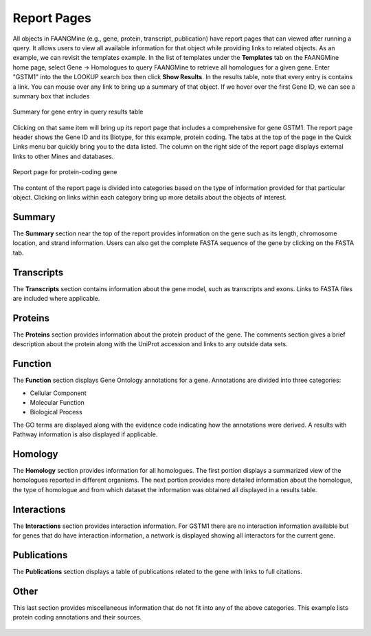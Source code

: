 Report Pages
============

All objects in FAANGMine (e.g., gene, protein, transcript, publication) have report pages that can viewed after running a query.  It allows users to view all available information for that object while providing links to related objects.  As an example, we can revisit the templates example.  In the list of templates under the **Templates** tab on the FAANGMine home page, select Gene -> Homologues to query FAANGMine to retrieve all homologues for a given gene. Enter "GSTM1" into the the LOOKUP search box then click **Show Results**.  In the results table, note that every entry is contains a link.  You can mouse over any link to bring up a summary of that object. If we hover over the first Gene ID, we can see a summary box that includes 

.. figure:: images/reports-summary.png
   :width: 380
   :alt: Report summary box
   :figclass: align-center
   
   Summary for gene entry in query results table
   
   ..

Clicking on that same item will bring up its report page that includes a comprehensive for gene GSTM1.  The report page header shows the Gene ID and its Biotype, for this example, protein coding. The tabs at the top of the page in the Quick Links menu bar quickly bring you to the data listed. The column on the right side of the report page displays external links to other Mines and databases.

.. figure:: images/reports-page.png
   :width: 696
   :alt: Report page
   :figclass: align-center
   
   Report page for protein-coding gene
   
   ..

The content of the report page is divided into categories based on the type of information provided for that particular object. Clicking on links within each category bring up more details about the objects of interest.

Summary
~~~~~~~
The **Summary** section near the top of the report provides information on the gene such as its length, chromosome location, and strand information.  Users can also get the complete FASTA sequence of the gene by clicking on the FASTA tab.

.. figure:: images/reports-page-summary.png
   :width: 696
   :alt: Report page summary section
   :figclass: align-center
   

Transcripts
~~~~~~~~~~~
The **Transcripts** section contains information about the gene model, such as transcripts and exons. Links to FASTA files are included where applicable.

.. figure:: images/reports-page-transcripts.png
   :width: 696
   :alt: Report page transcript section
   :figclass: align-center
   

Proteins
~~~~~~~~
The **Proteins** section provides information about the protein product of the gene. The comments section gives a brief description about the protein along with the UniProt accession and links to any outside data sets.

.. figure:: images/reports-page-proteins.png
   :width: 696
   :alt: Report page protein section
   :figclass: align-center
   


Function
~~~~~~~~

The **Function** section displays Gene Ontology annotations for a gene. Annotations are divided into three categories:

* Cellular Component
* Molecular Function
* Biological Process


The GO terms are displayed along with the evidence code indicating how the annotations were derived.  A results with Pathway information is also displayed if applicable.

.. figure:: images/reports-page-function.png
   :width: 696
   :alt: Report page function section
   :figclass: align-center
   


Homology
~~~~~~~~

The **Homology** section provides information for all homologues. The first portion displays a summarized view of the homologues reported in different organisms. The next portion provides more detailed information about the homologue, the type of homologue and from which dataset the information was obtained all displayed in a results table. 

.. figure:: images/reports-page-homology.png
   :width: 696
   :alt: Report page homology section
   :figclass: align-center
   

Interactions
~~~~~~~~~~~~
The **Interactions** section provides interaction information. For GSTM1 there are no interaction information available but for genes that do have interaction information, a network is displayed showing all interactors for the current gene.



.. figure:: images/reports-page-interactions.png
   :width: 696
   :alt: Report page interactions section
   :figclass: align-center
   


Publications
~~~~~~~~~~~~
The **Publications** section displays a table of publications related to the gene with links to full citations.

.. figure:: images/reports-page-publications.png
   :width: 696
   :alt: Report page publication section
   :figclass: align-center
   


Other
~~~~~
This last section provides miscellaneous information that do not fit into any of the above categories.  This example lists protein coding annotations and their sources.

.. figure:: images/reports-page-other.png
   :width: 696
   :alt: Report page other section
   :figclass: align-center

